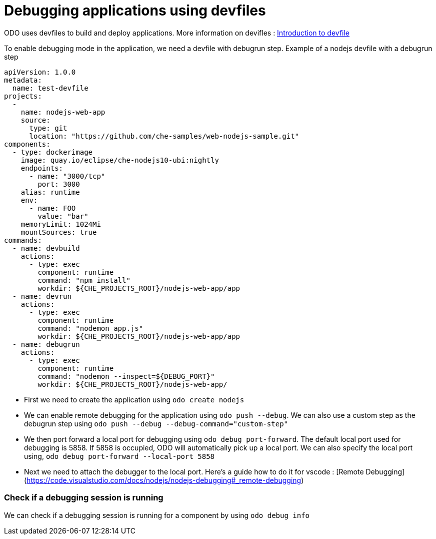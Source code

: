 # Debugging applications using devfiles

ODO uses devfiles to build and deploy applications. More information on devifles : https://redhat-developer.github.io/devfile/[Introduction to devfile]

To enable debugging mode in the application, we need a devfile with debugrun step. Example of a nodejs devfile with a debugrun step

    apiVersion: 1.0.0
    metadata:
      name: test-devfile
    projects:
      -
        name: nodejs-web-app
        source:
          type: git
          location: "https://github.com/che-samples/web-nodejs-sample.git"
    components:
      - type: dockerimage
        image: quay.io/eclipse/che-nodejs10-ubi:nightly
        endpoints:
          - name: "3000/tcp"
            port: 3000
        alias: runtime
        env:
          - name: FOO
            value: "bar"
        memoryLimit: 1024Mi
        mountSources: true
    commands:
      - name: devbuild
        actions:
          - type: exec
            component: runtime
            command: "npm install"
            workdir: ${CHE_PROJECTS_ROOT}/nodejs-web-app/app
      - name: devrun
        actions:
          - type: exec
            component: runtime
            command: "nodemon app.js"
            workdir: ${CHE_PROJECTS_ROOT}/nodejs-web-app/app
      - name: debugrun
        actions:
          - type: exec
            component: runtime
            command: "nodemon --inspect=${DEBUG_PORT}"
            workdir: ${CHE_PROJECTS_ROOT}/nodejs-web-app/

- First we need to create the application using `odo create nodejs`
- We can enable remote debugging for the application using `odo push --debug`. We can also use a custom step as the debugrun step using `odo push --debug --debug-command="custom-step"`

- We then port forward a local port for debugging using `odo debug port-forward`. The default local port used for debugging is 5858. If 5858 is occupied, ODO will automatically pick up a local port. We can also specify the local port using, `odo debug port-forward --local-port 5858`
- Next we need to attach the debugger to the local port. Here's a guide how to do it for vscode : [Remote Debugging](https://code.visualstudio.com/docs/nodejs/nodejs-debugging#_remote-debugging)

### Check if a debugging session is running

We can check if a debugging session is running for a component by using `odo debug info`
